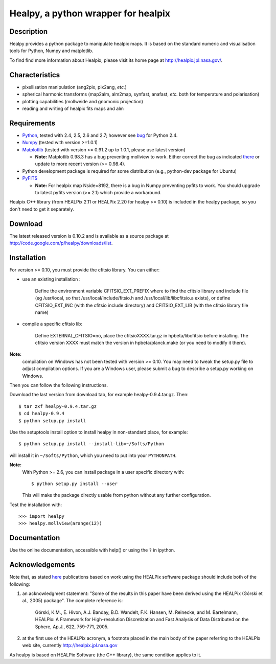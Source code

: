====================================
Healpy, a python wrapper for healpix
====================================

Description
-----------

Healpy provides a python package to manipulate healpix maps. It is
based on the standard numeric and visualisation tools for Python,
Numpy and matplotlib.

To find find more information about Healpix, please visit its home
page at http://healpix.jpl.nasa.gov/.

Characteristics
---------------

* pixellisation manipulation (ang2pix, pix2ang, *etc.*)

* spherical harmonic transforms (map2alm, alm2map, synfast, anafast,
  *etc.* both for temperature and polarisation)

* plotting capabilities (mollweide and gnomonic projection)

* reading and writing of healpix fits maps and alm

Requirements
------------

* `Python <http://www.python.org>`_, tested with 2.4, 2.5, 2.6 and
  2.7; however see `bug <http://code.google.com/p/healpy/issues/detail?id=19>`_ 
  for Python 2.4.

* `Numpy <http://numpy.scipy.org/>`_ (tested with version >=1.0.1)

* `Matplotlib <http://matplotlib.sourceforge.net/>`_ (tested with
  version >= 0.91.2 up to 1.0.1, please use latest version)

  - **Note:** Matplotlib 0.98.3 has a bug preventing mollview to work.
    Either correct the bug as indicated `there <http://sourceforge.net/mailarchive/message.php?msg_id=E1Kjmcj-0001UI-Ey%40dn4whf1.ch3.sourceforge.com>`_
    or update to more recent version (>= 0.98.4).

* Python development package is required for some distribution (e.g.,
  python-dev package for Ubuntu)

* `PyFITS <http://www.stsci.edu/resources/software_hardware/pyfits>`_

  - **Note:** For healpix map Nside=8192, there is a bug in Numpy
    preventing pyfits to work. You should upgrade to latest pyfits
    version (>= 2.1) which provide a workaround.

Healpix C++ library (from HEALPix 2.11 or HEALPix 2.20 for healpy >=
0.10) is included in the healpy package, so you don't need to get it
separately.


Download
--------

The latest released version is 0.10.2 and is available as a source
package at
http://code.google.com/p/healpy/downloads/list.

Installation
------------

For version >= 0.10, you must provide the cfitsio library. You can either:

* use an existing installation :

    Define the environment variable CFITSIO_EXT_PREFIX where to find the
    cfitsio library and include file (eg /usr/local, so that
    /usr/local/include/fitsio.h and /usr/local/lib/libcfitsio.a exists),
    or define CFITSIO_EXT_INC (with the cfitsio include
    directory) and CFITSIO_EXT_LIB (with the cfitsio library file name)

* compile a specific cfitsio lib:

    Define EXTERNAL_CFITSIO=no, place the  cfitsioXXXX.tar.gz in
    hpbeta/libcfitsio before installing. The cfitsio version XXXX must
    match the version in hpbeta/planck.make (or you need to modify it there).

**Note:**
  compilation on Windows has not been tested with version >= 0.10. You
  may need to tweak the setup.py file to adjust compilation
  options. If you are a Windows user, please submit a bug to describe
  a setup.py working on Windows.

Then you can follow the following instructions.

Download the last version from download tab, for example
healpy-0.9.4.tar.gz. Then::

   $ tar zxf healpy-0.9.4.tar.gz
   $ cd healpy-0.9.4
   $ python setup.py install

Use the setuptools install option to install healpy in non-standard
place, for example::

   $ python setup.py install --install-lib=~/Softs/Python

will install it in ``~/Softs/Python``, which you need to put into your
``PYTHONPATH``.

**Note:**
  With Python >= 2.6, you can install package in a user specific
  directory with::

    $ python setup.py install --user

  This will make the package directly usable from python without any
  further configuration.

Test the installation with::

   >>> import healpy
   >>> healpy.mollview(arange(12))

Documentation
-------------

Use the online documentation, accessible with help() or using the
``?`` in ipython.

Acknowledgements
----------------

Note that, as stated `here
<http://healpix.jpl.nasa.gov/healpixSoftwareGetHealpix.shtml>`_
publications based on work using the HEALPix software package should
include both of the following:

1. an acknowledgment statement: "Some of the results in this paper
   have been derived using the HEALPix (Górski et al., 2005)
   package". The complete reference is:

      Górski, K.M., E. Hivon, A.J. Banday, B.D. Wandelt, F.K. Hansen,
      M. Reinecke, and M. Bartelmann, HEALPix: A Framework for
      High-resolution Discretization and Fast Analysis of Data
      Distributed on the Sphere, Ap.J., 622, 759-771, 2005.

2. at the first use of the HEALPix acronym, a footnote placed in the
   main body of the paper referring to the HEALPix web site,
   currently http://healpix.jpl.nasa.gov

As healpy is based on HEALPix Software (the C++ library), the same
condition applies to it.

